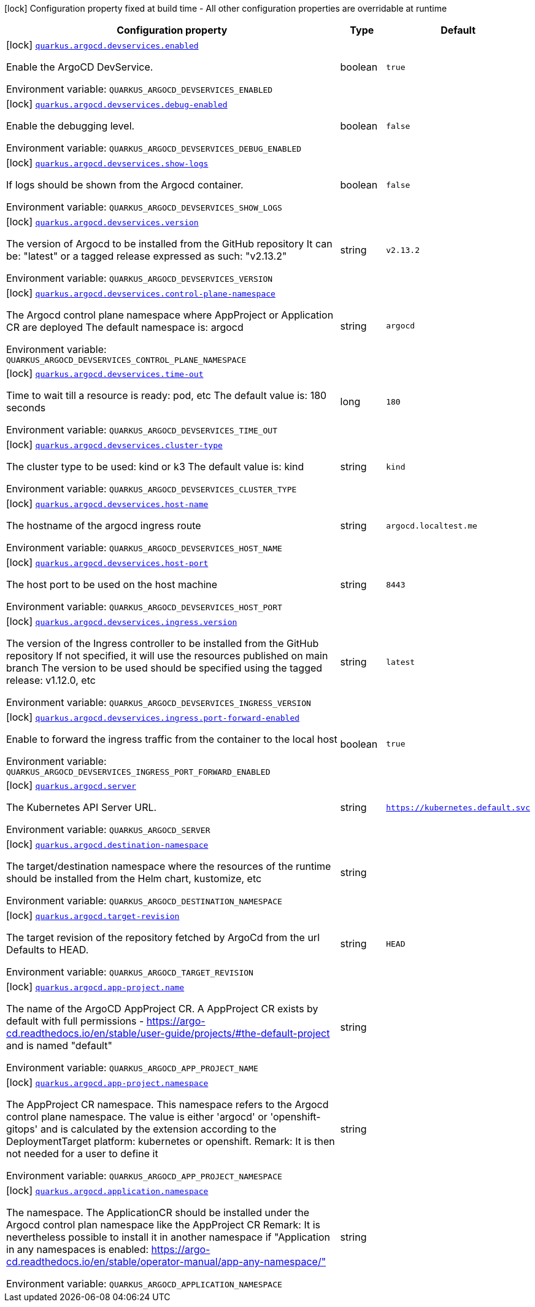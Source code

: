 [.configuration-legend]
icon:lock[title=Fixed at build time] Configuration property fixed at build time - All other configuration properties are overridable at runtime
[.configuration-reference.searchable, cols="80,.^10,.^10"]
|===

h|[.header-title]##Configuration property##
h|Type
h|Default

a|icon:lock[title=Fixed at build time] [[quarkus-argocd_quarkus-argocd-devservices-enabled]] [.property-path]##link:#quarkus-argocd_quarkus-argocd-devservices-enabled[`quarkus.argocd.devservices.enabled`]##
ifdef::add-copy-button-to-config-props[]
config_property_copy_button:+++quarkus.argocd.devservices.enabled+++[]
endif::add-copy-button-to-config-props[]


[.description]
--
Enable the ArgoCD DevService.


ifdef::add-copy-button-to-env-var[]
Environment variable: env_var_with_copy_button:+++QUARKUS_ARGOCD_DEVSERVICES_ENABLED+++[]
endif::add-copy-button-to-env-var[]
ifndef::add-copy-button-to-env-var[]
Environment variable: `+++QUARKUS_ARGOCD_DEVSERVICES_ENABLED+++`
endif::add-copy-button-to-env-var[]
--
|boolean
|`true`

a|icon:lock[title=Fixed at build time] [[quarkus-argocd_quarkus-argocd-devservices-debug-enabled]] [.property-path]##link:#quarkus-argocd_quarkus-argocd-devservices-debug-enabled[`quarkus.argocd.devservices.debug-enabled`]##
ifdef::add-copy-button-to-config-props[]
config_property_copy_button:+++quarkus.argocd.devservices.debug-enabled+++[]
endif::add-copy-button-to-config-props[]


[.description]
--
Enable the debugging level.


ifdef::add-copy-button-to-env-var[]
Environment variable: env_var_with_copy_button:+++QUARKUS_ARGOCD_DEVSERVICES_DEBUG_ENABLED+++[]
endif::add-copy-button-to-env-var[]
ifndef::add-copy-button-to-env-var[]
Environment variable: `+++QUARKUS_ARGOCD_DEVSERVICES_DEBUG_ENABLED+++`
endif::add-copy-button-to-env-var[]
--
|boolean
|`false`

a|icon:lock[title=Fixed at build time] [[quarkus-argocd_quarkus-argocd-devservices-show-logs]] [.property-path]##link:#quarkus-argocd_quarkus-argocd-devservices-show-logs[`quarkus.argocd.devservices.show-logs`]##
ifdef::add-copy-button-to-config-props[]
config_property_copy_button:+++quarkus.argocd.devservices.show-logs+++[]
endif::add-copy-button-to-config-props[]


[.description]
--
If logs should be shown from the Argocd container.


ifdef::add-copy-button-to-env-var[]
Environment variable: env_var_with_copy_button:+++QUARKUS_ARGOCD_DEVSERVICES_SHOW_LOGS+++[]
endif::add-copy-button-to-env-var[]
ifndef::add-copy-button-to-env-var[]
Environment variable: `+++QUARKUS_ARGOCD_DEVSERVICES_SHOW_LOGS+++`
endif::add-copy-button-to-env-var[]
--
|boolean
|`false`

a|icon:lock[title=Fixed at build time] [[quarkus-argocd_quarkus-argocd-devservices-version]] [.property-path]##link:#quarkus-argocd_quarkus-argocd-devservices-version[`quarkus.argocd.devservices.version`]##
ifdef::add-copy-button-to-config-props[]
config_property_copy_button:+++quarkus.argocd.devservices.version+++[]
endif::add-copy-button-to-config-props[]


[.description]
--
The version of Argocd to be installed from the GitHub repository It can be: "latest" or a tagged release expressed as such: "v2.13.2"


ifdef::add-copy-button-to-env-var[]
Environment variable: env_var_with_copy_button:+++QUARKUS_ARGOCD_DEVSERVICES_VERSION+++[]
endif::add-copy-button-to-env-var[]
ifndef::add-copy-button-to-env-var[]
Environment variable: `+++QUARKUS_ARGOCD_DEVSERVICES_VERSION+++`
endif::add-copy-button-to-env-var[]
--
|string
|`v2.13.2`

a|icon:lock[title=Fixed at build time] [[quarkus-argocd_quarkus-argocd-devservices-control-plane-namespace]] [.property-path]##link:#quarkus-argocd_quarkus-argocd-devservices-control-plane-namespace[`quarkus.argocd.devservices.control-plane-namespace`]##
ifdef::add-copy-button-to-config-props[]
config_property_copy_button:+++quarkus.argocd.devservices.control-plane-namespace+++[]
endif::add-copy-button-to-config-props[]


[.description]
--
The Argocd control plane namespace where AppProject or Application CR are deployed The default namespace is: argocd


ifdef::add-copy-button-to-env-var[]
Environment variable: env_var_with_copy_button:+++QUARKUS_ARGOCD_DEVSERVICES_CONTROL_PLANE_NAMESPACE+++[]
endif::add-copy-button-to-env-var[]
ifndef::add-copy-button-to-env-var[]
Environment variable: `+++QUARKUS_ARGOCD_DEVSERVICES_CONTROL_PLANE_NAMESPACE+++`
endif::add-copy-button-to-env-var[]
--
|string
|`argocd`

a|icon:lock[title=Fixed at build time] [[quarkus-argocd_quarkus-argocd-devservices-time-out]] [.property-path]##link:#quarkus-argocd_quarkus-argocd-devservices-time-out[`quarkus.argocd.devservices.time-out`]##
ifdef::add-copy-button-to-config-props[]
config_property_copy_button:+++quarkus.argocd.devservices.time-out+++[]
endif::add-copy-button-to-config-props[]


[.description]
--
Time to wait till a resource is ready: pod, etc The default value is: 180 seconds


ifdef::add-copy-button-to-env-var[]
Environment variable: env_var_with_copy_button:+++QUARKUS_ARGOCD_DEVSERVICES_TIME_OUT+++[]
endif::add-copy-button-to-env-var[]
ifndef::add-copy-button-to-env-var[]
Environment variable: `+++QUARKUS_ARGOCD_DEVSERVICES_TIME_OUT+++`
endif::add-copy-button-to-env-var[]
--
|long
|`180`

a|icon:lock[title=Fixed at build time] [[quarkus-argocd_quarkus-argocd-devservices-cluster-type]] [.property-path]##link:#quarkus-argocd_quarkus-argocd-devservices-cluster-type[`quarkus.argocd.devservices.cluster-type`]##
ifdef::add-copy-button-to-config-props[]
config_property_copy_button:+++quarkus.argocd.devservices.cluster-type+++[]
endif::add-copy-button-to-config-props[]


[.description]
--
The cluster type to be used: kind or k3 The default value is: kind


ifdef::add-copy-button-to-env-var[]
Environment variable: env_var_with_copy_button:+++QUARKUS_ARGOCD_DEVSERVICES_CLUSTER_TYPE+++[]
endif::add-copy-button-to-env-var[]
ifndef::add-copy-button-to-env-var[]
Environment variable: `+++QUARKUS_ARGOCD_DEVSERVICES_CLUSTER_TYPE+++`
endif::add-copy-button-to-env-var[]
--
|string
|`kind`

a|icon:lock[title=Fixed at build time] [[quarkus-argocd_quarkus-argocd-devservices-host-name]] [.property-path]##link:#quarkus-argocd_quarkus-argocd-devservices-host-name[`quarkus.argocd.devservices.host-name`]##
ifdef::add-copy-button-to-config-props[]
config_property_copy_button:+++quarkus.argocd.devservices.host-name+++[]
endif::add-copy-button-to-config-props[]


[.description]
--
The hostname of the argocd ingress route


ifdef::add-copy-button-to-env-var[]
Environment variable: env_var_with_copy_button:+++QUARKUS_ARGOCD_DEVSERVICES_HOST_NAME+++[]
endif::add-copy-button-to-env-var[]
ifndef::add-copy-button-to-env-var[]
Environment variable: `+++QUARKUS_ARGOCD_DEVSERVICES_HOST_NAME+++`
endif::add-copy-button-to-env-var[]
--
|string
|`argocd.localtest.me`

a|icon:lock[title=Fixed at build time] [[quarkus-argocd_quarkus-argocd-devservices-host-port]] [.property-path]##link:#quarkus-argocd_quarkus-argocd-devservices-host-port[`quarkus.argocd.devservices.host-port`]##
ifdef::add-copy-button-to-config-props[]
config_property_copy_button:+++quarkus.argocd.devservices.host-port+++[]
endif::add-copy-button-to-config-props[]


[.description]
--
The host port to be used on the host machine


ifdef::add-copy-button-to-env-var[]
Environment variable: env_var_with_copy_button:+++QUARKUS_ARGOCD_DEVSERVICES_HOST_PORT+++[]
endif::add-copy-button-to-env-var[]
ifndef::add-copy-button-to-env-var[]
Environment variable: `+++QUARKUS_ARGOCD_DEVSERVICES_HOST_PORT+++`
endif::add-copy-button-to-env-var[]
--
|string
|`8443`

a|icon:lock[title=Fixed at build time] [[quarkus-argocd_quarkus-argocd-devservices-ingress-version]] [.property-path]##link:#quarkus-argocd_quarkus-argocd-devservices-ingress-version[`quarkus.argocd.devservices.ingress.version`]##
ifdef::add-copy-button-to-config-props[]
config_property_copy_button:+++quarkus.argocd.devservices.ingress.version+++[]
endif::add-copy-button-to-config-props[]


[.description]
--
The version of the Ingress controller to be installed from the GitHub repository If not specified, it will use the resources published on main branch The version to be used should be specified using the tagged release: v1.12.0, etc


ifdef::add-copy-button-to-env-var[]
Environment variable: env_var_with_copy_button:+++QUARKUS_ARGOCD_DEVSERVICES_INGRESS_VERSION+++[]
endif::add-copy-button-to-env-var[]
ifndef::add-copy-button-to-env-var[]
Environment variable: `+++QUARKUS_ARGOCD_DEVSERVICES_INGRESS_VERSION+++`
endif::add-copy-button-to-env-var[]
--
|string
|`latest`

a|icon:lock[title=Fixed at build time] [[quarkus-argocd_quarkus-argocd-devservices-ingress-port-forward-enabled]] [.property-path]##link:#quarkus-argocd_quarkus-argocd-devservices-ingress-port-forward-enabled[`quarkus.argocd.devservices.ingress.port-forward-enabled`]##
ifdef::add-copy-button-to-config-props[]
config_property_copy_button:+++quarkus.argocd.devservices.ingress.port-forward-enabled+++[]
endif::add-copy-button-to-config-props[]


[.description]
--
Enable to forward the ingress traffic from the container to the local host


ifdef::add-copy-button-to-env-var[]
Environment variable: env_var_with_copy_button:+++QUARKUS_ARGOCD_DEVSERVICES_INGRESS_PORT_FORWARD_ENABLED+++[]
endif::add-copy-button-to-env-var[]
ifndef::add-copy-button-to-env-var[]
Environment variable: `+++QUARKUS_ARGOCD_DEVSERVICES_INGRESS_PORT_FORWARD_ENABLED+++`
endif::add-copy-button-to-env-var[]
--
|boolean
|`true`

a|icon:lock[title=Fixed at build time] [[quarkus-argocd_quarkus-argocd-server]] [.property-path]##link:#quarkus-argocd_quarkus-argocd-server[`quarkus.argocd.server`]##
ifdef::add-copy-button-to-config-props[]
config_property_copy_button:+++quarkus.argocd.server+++[]
endif::add-copy-button-to-config-props[]


[.description]
--
The Kubernetes API Server URL.


ifdef::add-copy-button-to-env-var[]
Environment variable: env_var_with_copy_button:+++QUARKUS_ARGOCD_SERVER+++[]
endif::add-copy-button-to-env-var[]
ifndef::add-copy-button-to-env-var[]
Environment variable: `+++QUARKUS_ARGOCD_SERVER+++`
endif::add-copy-button-to-env-var[]
--
|string
|`https://kubernetes.default.svc`

a|icon:lock[title=Fixed at build time] [[quarkus-argocd_quarkus-argocd-destination-namespace]] [.property-path]##link:#quarkus-argocd_quarkus-argocd-destination-namespace[`quarkus.argocd.destination-namespace`]##
ifdef::add-copy-button-to-config-props[]
config_property_copy_button:+++quarkus.argocd.destination-namespace+++[]
endif::add-copy-button-to-config-props[]


[.description]
--
The target/destination namespace where the resources of the runtime should be installed from the Helm chart, kustomize, etc


ifdef::add-copy-button-to-env-var[]
Environment variable: env_var_with_copy_button:+++QUARKUS_ARGOCD_DESTINATION_NAMESPACE+++[]
endif::add-copy-button-to-env-var[]
ifndef::add-copy-button-to-env-var[]
Environment variable: `+++QUARKUS_ARGOCD_DESTINATION_NAMESPACE+++`
endif::add-copy-button-to-env-var[]
--
|string
|

a|icon:lock[title=Fixed at build time] [[quarkus-argocd_quarkus-argocd-target-revision]] [.property-path]##link:#quarkus-argocd_quarkus-argocd-target-revision[`quarkus.argocd.target-revision`]##
ifdef::add-copy-button-to-config-props[]
config_property_copy_button:+++quarkus.argocd.target-revision+++[]
endif::add-copy-button-to-config-props[]


[.description]
--
The target revision of the repository fetched by ArgoCd from the url Defaults to HEAD.


ifdef::add-copy-button-to-env-var[]
Environment variable: env_var_with_copy_button:+++QUARKUS_ARGOCD_TARGET_REVISION+++[]
endif::add-copy-button-to-env-var[]
ifndef::add-copy-button-to-env-var[]
Environment variable: `+++QUARKUS_ARGOCD_TARGET_REVISION+++`
endif::add-copy-button-to-env-var[]
--
|string
|`HEAD`

a|icon:lock[title=Fixed at build time] [[quarkus-argocd_quarkus-argocd-app-project-name]] [.property-path]##link:#quarkus-argocd_quarkus-argocd-app-project-name[`quarkus.argocd.app-project.name`]##
ifdef::add-copy-button-to-config-props[]
config_property_copy_button:+++quarkus.argocd.app-project.name+++[]
endif::add-copy-button-to-config-props[]


[.description]
--
The name of the ArgoCD AppProject CR. A AppProject CR exists by default with full permissions - https://argo-cd.readthedocs.io/en/stable/user-guide/projects/++#++the-default-project and is named "default"


ifdef::add-copy-button-to-env-var[]
Environment variable: env_var_with_copy_button:+++QUARKUS_ARGOCD_APP_PROJECT_NAME+++[]
endif::add-copy-button-to-env-var[]
ifndef::add-copy-button-to-env-var[]
Environment variable: `+++QUARKUS_ARGOCD_APP_PROJECT_NAME+++`
endif::add-copy-button-to-env-var[]
--
|string
|

a|icon:lock[title=Fixed at build time] [[quarkus-argocd_quarkus-argocd-app-project-namespace]] [.property-path]##link:#quarkus-argocd_quarkus-argocd-app-project-namespace[`quarkus.argocd.app-project.namespace`]##
ifdef::add-copy-button-to-config-props[]
config_property_copy_button:+++quarkus.argocd.app-project.namespace+++[]
endif::add-copy-button-to-config-props[]


[.description]
--
The AppProject CR namespace. This namespace refers to the Argocd control plane namespace. The value is either 'argocd' or 'openshift-gitops' and is calculated by the extension according to the DeploymentTarget platform: kubernetes or openshift. Remark: It is then not needed for a user to define it


ifdef::add-copy-button-to-env-var[]
Environment variable: env_var_with_copy_button:+++QUARKUS_ARGOCD_APP_PROJECT_NAMESPACE+++[]
endif::add-copy-button-to-env-var[]
ifndef::add-copy-button-to-env-var[]
Environment variable: `+++QUARKUS_ARGOCD_APP_PROJECT_NAMESPACE+++`
endif::add-copy-button-to-env-var[]
--
|string
|

a|icon:lock[title=Fixed at build time] [[quarkus-argocd_quarkus-argocd-application-namespace]] [.property-path]##link:#quarkus-argocd_quarkus-argocd-application-namespace[`quarkus.argocd.application.namespace`]##
ifdef::add-copy-button-to-config-props[]
config_property_copy_button:+++quarkus.argocd.application.namespace+++[]
endif::add-copy-button-to-config-props[]


[.description]
--
The namespace. The ApplicationCR should be installed under the Argocd control plan namespace like the AppProject CR Remark: It is nevertheless possible to install it in another namespace if "Application in any namespaces is enabled: https://argo-cd.readthedocs.io/en/stable/operator-manual/app-any-namespace/"


ifdef::add-copy-button-to-env-var[]
Environment variable: env_var_with_copy_button:+++QUARKUS_ARGOCD_APPLICATION_NAMESPACE+++[]
endif::add-copy-button-to-env-var[]
ifndef::add-copy-button-to-env-var[]
Environment variable: `+++QUARKUS_ARGOCD_APPLICATION_NAMESPACE+++`
endif::add-copy-button-to-env-var[]
--
|string
|

|===

